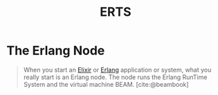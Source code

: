 :PROPERTIES:
:ID:       d47afd83-8f59-44ea-a237-b6eafaa3662e
:ROAM_ALIAS: "Erlang Runtime System"
:END:
#+title: ERTS
#+filetags: Erlang Elixir

* The Erlang Node

#+begin_quote
When you start an [[id:8d568d81-9c22-4d94-81b2-27a2d730ba98][Elixir]] or [[id:de7d0e94-618f-4982-b3e5-8806d88cad5d][Erlang]] application or system, what you really start
is an Erlang node. The node runs the Erlang RunTime System and the virtual
machine BEAM. [cite:@beambook]
#+end_quote

